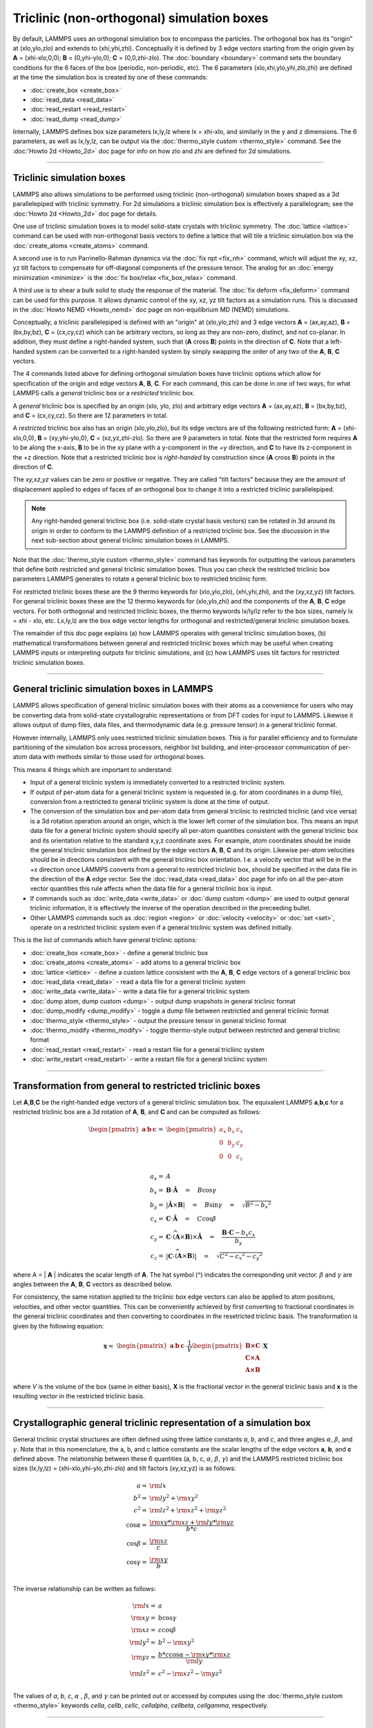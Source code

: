 Triclinic (non-orthogonal) simulation boxes
===========================================

By default, LAMMPS uses an orthogonal simulation box to encompass the
particles.  The orthogonal box has its "origin" at (xlo,ylo,zlo) and
extends to (xhi,yhi,zhi).  Conceptually it is defined by 3 edge
vectors starting from the origin given by **A** = (xhi-xlo,0,0); **B**
= (0,yhi-ylo,0); **C** = (0,0,zhi-zlo).  The :doc:`boundary
<boundary>` command sets the boundary conditions for the 6 faces of
the box (periodic, non-periodic, etc).  The 6 parameters
(xlo,xhi,ylo,yhi,zlo,zhi) are defined at the time the simulation box
is created by one of these commands:

* :doc:`create_box <create_box>`
* :doc:`read_data <read_data>`
* :doc:`read_restart <read_restart>`
* :doc:`read_dump <read_dump>`

Internally, LAMMPS defines box size parameters lx,ly,lz where lx =
xhi-xlo, and similarly in the y and z dimensions.  The 6 parameters,
as well as lx,ly,lz, can be output via the :doc:`thermo_style custom
<thermo_style>` command.  See the :doc:'Howto 2d <Howto_2d>` doc page
for info on how zlo and zhi are defined for 2d simulations.

----------

Triclinic simulation boxes
""""""""""""""""""""""""""

LAMMPS also allows simulations to be performed using triclinic
(non-orthogonal) simulation boxes shaped as a 3d parallelepiped with
triclinic symmetry.  For 2d simulations a triclinic simulation box is
effectively a parallelogram; see the :doc:'Howto 2d <Howto_2d>` doc
page for details.

One use of triclinic simulation boxes is to model solid-state crystals
with triclinic symmetry.  The :doc:`lattice <lattice>` command can be
used with non-orthogonal basis vectors to define a lattice that will
tile a triclinic simulation box via the :doc:`create_atoms
<create_atoms>` command.

A second use is to run Parrinello-Rahman dynamics via the :doc:`fix
npt <fix_nh>` command, which will adjust the xy, xz, yz tilt factors
to compensate for off-diagonal components of the pressure tensor.  The
analog for an :doc:`energy minimization <minimize>` is the :doc:`fix
box/relax <fix_box_relax>` command.

A third use is to shear a bulk solid to study the response of the
material.  The :doc:`fix deform <fix_deform>` command can be used for
this purpose.  It allows dynamic control of the xy, xz, yz tilt
factors as a simulation runs.  This is discussed in the :doc:`Howto
NEMD <Howto_nemd>` doc page on non-equilibrium MD (NEMD) simulations.

Conceptually, a triclinic parallelepiped is defined with an "origin"
at (xlo,ylo,zhi) and 3 edge vectors **A** = (ax,ay,az), **B** =
(bx,by,bz), **C** = (cx,cy,cz) which can be arbitrary vectors, so long
as they are non-zero, distinct, and not co-planar.  In addition, they
must define a right-handed system, such that (**A** cross **B**)
points in the direction of **C**.  Note that a left-handed system can
be converted to a right-handed system by simply swapping the order of
any two of the **A**, **B**, **C** vectors.

The 4 commands listed above for defining orthogonal simulation boxes
have triclinic options which allow for specification of the origin and
edge vectors **A**, **B**, **C**.  For each command, this can be done
in one of two ways, for what LAMMPS calls a *general* triclinic box or
a *restricted* triclinic box.

A *general* triclinic box is specified by an origin (xlo, ylo, zlo)
and arbitrary edge vectors **A** = (ax,ay,az), **B** = (bx,by,bz), and
**C** = (cx,cy,cz).  So there are 12 parameters in total.

A *restricted* triclinic box also has an origin (xlo,ylo,zlo), but its
edge vectors are of the following restricted form: **A** =
(xhi-xlo,0,0), **B** = (xy,yhi-ylo,0), **C** = (xz,yz,zhi-zlo).  So
there are 9 parameters in total.  Note that the restricted form
requires **A** to be along the x-axis, **B** to be in the xy plane
with a y-component in the +y direction, and **C** to have its
z-component in the +z direction.  Note that a restricted triclinic box
is *right-handed* by construction since (**A** cross **B**) points in
the direction of **C**.

The *xy,xz,yz* values can be zero or positive or negative.  They are
called "tilt factors" because they are the amount of displacement
applied to edges of faces of an orthogonal box to change it into a
restricted triclinic parallelepiped.

.. note::

   Any right-handed general triclinic box (i.e. solid-state crystal
   basis vectors) can be rotated in 3d around its origin in order to
   conform to the LAMMPS definition of a restricted triclinic box.
   See the discussion in the next sub-section about general triclinic
   simulation boxes in LAMMPS.
  
Note that the :doc:`thermo_style custom <thermo_style>` command has
keywords for outputting the various parameters that define both
restricted and general triclinic simulation boxes.  Thus you can check
the restricted triclinic box parameters LAMMPS generates to rotate a
general triclinic box to restricted triclinic form.

For restricted triclinic boxes these are the 9 thermo keywords for
(xlo,ylo,zlo), (xhi,yhi,zhi), and the (xy,xz,yz) tilt factors.  For
general triclinic boxes these are the 12 thermo keywords for
(xlo,ylo,zhi) and the components of the **A**, **B**, **C** edge
vectors.  For both orthogonal and restricted triclinic boxes, the
thermo keywords lx/ly/lz refer to the box sizes, namely lx = xhi -
xlo, etc.  Lx,ly,lz are the box edge vector lengths for orthogonal and
restricted/general triclinic simulation boxes.

The remainder of this doc page explains (a) how LAMMPS operates with
general triclinic simulation boxes, (b) mathematical transformations
between general and restricted triclinic boxes which may be useful
when creating LAMMPS inputs or interpreting outputs for triclinic
simulations, and (c) how LAMMPS uses tilt factors for restricted
triclinic simulation boxes.

----------

General triclinic simulation boxes in LAMMPS
""""""""""""""""""""""""""""""""""""""""""""

LAMMPS allows specification of general triclinic simulation boxes with
their atoms as a convenience for users who may be converting data from
solid-state crystallograhic representations or from DFT codes for
input to LAMMPS.  Likewise it allows output of dump files, data files,
and thermodynamic data (e.g. pressure tensor) in a general triclinic
format.

However internally, LAMMPS only uses restricted triclinic simulation
boxes.  This is for parallel efficiency and to formulate partitioning
of the simulation box across processors, neighbor list building, and
inter-processor communication of per-atom data with methods similar to
those used for orthogonal boxes.

This means 4 things which are important to understand:

* Input of a general triclinic system is immediately converted to a
  restricted triclinic system.
* If output of per-atom data for a general triclinic system is
  requested (e.g. for atom coordinates in a dump file),
  conversion from a restricted to general triclinic system is done at
  the time of output.
* The conversion of the simulation box and per-atom data from general
  triclinic to restricted triclinic (and vice versa) is a 3d rotation
  operation around an origin, which is the lower left corner of the
  simulation box.  This means an input data file for a general
  triclinic system should specify all per-atom quantities consistent
  with the general triclinic box and its orientation relative to the
  standard x,y,z coordinate axes.  For example, atom coordinates
  should be inside the general triclinic simulation box defined by the
  edge vectors **A**, **B**, **C** and its origin.  Likewise per-atom
  velocities should be in directions consistent with the general
  triclinic box orientation.  I.e. a velocity vector that will be in
  the +x direction once LAMMPS converts from a general to restricted
  triclinic box, should be specified in the data file in the direction
  of the **A** edge vector.  See the :doc:`read_data <read_data>` doc
  page for info on all the per-atom vector quantities this rule
  affects when the data file for a general triclinic box is input.
* If commands such as :doc:`write_data <write_data>` or :doc:`dump
  custom <dump>` are used to output general triclinic information, it
  is effectively the inverse of the operation described in the
  preceeding bullet.
* Other LAMMPS commands such as :doc:`region <region>` or
  :doc:`velocity <velocity>` or :doc:`set <set>`, operate on a
  restricted triclinic system even if a general triclinic system was
  defined initially.

This is the list of commands which have general triclinic options:

* :doc:`create_box <create_box>` - define a general triclinic box
* :doc:`create_atoms <create_atoms>` - add atoms to a general triclinic box
* :doc:`lattice <lattice>` - define a custom lattice consistent with the **A**, **B**, **C** edge vectors of a general triclinic box
* :doc:`read_data <read_data>` - read a data file for a general triclinic system
* :doc:`write_data <write_data>` - write a data file for a general triclinic system
* :doc:`dump atom, dump custom <dump>` - output dump snapshots in general triclinic format
* :doc:`dump_modify <dump_modify>` - toggle a dump file between restrictied and general triclinic format
* :doc:`thermo_style <thermo_style>` - output the pressure tensor in
  general triclinic format
* :doc:`thermo_modify <thermo_modify>` - toggle thermo-style output
  between restricted and general triclinic format
* :doc:`read_restart <read_restart>` - read a restart file for a general tricliinc system
* :doc:`write_restart <read_restart>` - write a restart file for a general tricliinc system

----------

Transformation from general to restricted triclinic boxes
"""""""""""""""""""""""""""""""""""""""""""""""""""""""""

Let **A**,\ **B**,\ **C** be the right-handed edge vectors of a
general triclinic simulation box.  The equivalent LAMMPS **a**,\
**b**,\ **c** for a restricted triclinic box are a 3d rotation of
**A**, **B**, and **C** and can be computed as follows:

.. math::

  \begin{pmatrix} \mathbf{a}  & \mathbf{b}  & \mathbf{c} \end{pmatrix} = &
  \begin{pmatrix}
    a_x & b_x & c_x \\
    0   & b_y & c_y \\
    0   & 0   & c_z \\
  \end{pmatrix} \\
  a_x = & A \\
  b_x = & \mathbf{B} \cdot \mathbf{\hat{A}} \quad = \quad B \cos{\gamma} \\
  b_y = & |\mathbf{\hat{A}} \times \mathbf{B}| \quad = \quad B \sin{\gamma} \quad =  \quad  \sqrt{B^2 - {b_x}^2} \\
  c_x = & \mathbf{C} \cdot \mathbf{\hat{A}} \quad = \quad C \cos{\beta} \\
  c_y = & \mathbf{C} \cdot \widehat{(\mathbf{A} \times \mathbf{B})} \times \mathbf{\hat{A}} \quad = \quad \frac{\mathbf{B} \cdot \mathbf{C} - b_x c_x}{b_y} \\
  c_z = & |\mathbf{C} \cdot \widehat{(\mathbf{A} \times \mathbf{B})}|\quad = \quad \sqrt{C^2 - {c_x}^2 - {c_y}^2}

where A = \| **A** \| indicates the scalar length of **A**\ . The hat
symbol (\^) indicates the corresponding unit vector. :math:`\beta` and
:math:`\gamma` are angles between the **A**, **B**, **C** vectors
as described below.

For consistency, the same rotation applied to the triclinic box edge
vectors can also be applied to atom positions, velocities, and other
vector quantities.  This can be conveniently achieved by first
converting to fractional coordinates in the general triclinic
coordinates and then converting to coordinates in the resetricted
triclinic basis.  The transformation is given by the following
equation:

.. math::

  \mathbf{x} = & \begin{pmatrix} \mathbf{a}  & \mathbf{b}  & \mathbf{c} \end{pmatrix} \cdot \frac{1}{V}
    \begin{pmatrix}
      \mathbf{B \times C}  \\
      \mathbf{C \times A}  \\
      \mathbf{A \times B}
    \end{pmatrix} \cdot \mathbf{X}

where *V* is the volume of the box (same in either basis), **X** is
the fractional vector in the general triclinic basis and **x** is the
resulting vector in the restricted triclinic basis.

----------

Crystallographic general triclinic representation of a simulation box
"""""""""""""""""""""""""""""""""""""""""""""""""""""""""""""""""""""

General triclinic crystal structures are often defined using three
lattice constants *a*, *b*, and *c*, and three angles :math:`\alpha`,
:math:`\beta`, and :math:`\gamma`. Note that in this nomenclature, the
a, b, and c lattice constants are the scalar lengths of the edge
vectors **a**, **b**, and **c** defined above.  The relationship
between these 6 quantities (a, b, c, :math:`\alpha`, :math:`\beta`,
:math:`\gamma`) and the LAMMPS restricted triclinic box sizes
(lx,ly,lz) = (xhi-xlo,yhi-ylo,zhi-zlo) and tilt factors (xy,xz,yz) is
as follows:

.. math::

  a   = & {\rm lx} \\
  b^2 = &  {\rm ly}^2 +  {\rm xy}^2 \\
  c^2 = &  {\rm lz}^2 +  {\rm xz}^2 +  {\rm yz}^2 \\
  \cos{\alpha} = & \frac{{\rm xy}*{\rm xz} + {\rm ly}*{\rm yz}}{b*c} \\
  \cos{\beta}  = & \frac{\rm xz}{c} \\
  \cos{\gamma} = & \frac{\rm xy}{b} \\

The inverse relationship can be written as follows:

.. math::

  {\rm lx}   = & a \\
  {\rm xy}   = & b \cos{\gamma}  \\
  {\rm xz}   = & c \cos{\beta}\\
  {\rm ly}^2 = & b^2 - {\rm xy}^2 \\
  {\rm yz}   = & \frac{b*c \cos{\alpha} - {\rm xy}*{\rm xz}}{\rm ly} \\
  {\rm lz}^2 = & c^2 - {\rm xz}^2 - {\rm yz}^2 \\

The values of *a*, *b*, *c*, :math:`\alpha` , :math:`\beta`, and
:math:`\gamma` can be printed out or accessed by computes using the
:doc:`thermo_style custom <thermo_style>` keywords *cella*, *cellb*,
*cellc*, *cellalpha*, *cellbeta*, *cellgamma*, respectively.

----------

Output of restricted and general triclinic boxes in a dump file
"""""""""""""""""""""""""""""""""""""""""""""""""""""""""""""""

As discussed on the :doc:`dump <dump>` command doc page, when the BOX
BOUNDS for a snapshot is written to a dump file for a resticted
triclinic box, an orthogonal bounding box which encloses the triclinic
simulation box is output, along with the 3 tilt factors (xy, xz, yz)
of the restricted triclinic box, formatted as follows:

.. parsed-literal::

   ITEM: BOX BOUNDS xy xz yz
   xlo_bound xhi_bound xy
   ylo_bound yhi_bound xz
   zlo_bound zhi_bound yz

This bounding box is convenient for many visualization programs and is
calculated from the 9 restricted triclinic box parameters
(xlo,xhi,ylo,yhi,zlo,zhi,xy,xz,yz) as follows:

.. parsed-literal::

   xlo_bound = xlo + MIN(0.0,xy,xz,xy+xz)
   xhi_bound = xhi + MAX(0.0,xy,xz,xy+xz)
   ylo_bound = ylo + MIN(0.0,yz)
   yhi_bound = yhi + MAX(0.0,yz)
   zlo_bound = zlo
   zhi_bound = zhi

These formulas can be inverted if you need to convert the bounding box
back into the restricted triclinic box parameters, e.g. xlo =
xlo_bound - MIN(0.0,xy,xz,xy+xz).

----------

Periodicity and tilt factors for triclinic simulation boxes
"""""""""""""""""""""""""""""""""""""""""""""""""""""""""""

There is no requirement that a triclinic box be periodic in any
dimension, though it typically should be in y or z if you wish to
enforce a shift in coordinates due to periodic boundary conditions
across the y or z boundaries.  See the doc page for the :doc:`boundary
<boundary>` command for an explanation of shifted coordinates for
restricted triclinic boxes which are periodic.

Some commands that work with triclinic boxes, e.g. the :doc:`fix
deform <fix_deform>` and :doc:`fix npt <fix_nh>` commands, require
periodicity or non-shrink-wrap boundary conditions in specific
dimensions.  See the command doc pages for details.

A restricted triclinic box can be defined with all 3 tilt factors =
0.0, so that it is initially orthogonal.  This is necessary if the box
will become non-orthogonal, e.g. due to use of the :doc:`fix npt
<fix_nh>` or :doc:`fix deform <fix_deform>` commands.  Alternatively,
you can use the :doc:`change_box <change_box>` command to convert a
simulation box from orthogonal to restricted triclinic and vice versa.

Highly tilted restricted triclinic simulation boxes can be
computationally inefficient.  This is due to the large volume of
communication needed to acquire ghost atoms around a processor's
irregular-shaped subdomain.  For extreme values of tilt, LAMMPS may
also lose atoms and generate an error.

LAMMPS will issue a warning if you define a restricted triclinic box
with a tilt factor which skews the box more than half the distance of
the parallel box length, which is the first dimension in the tilt
factor (x for xz).

For example, if xlo = 2 and xhi = 12, then the x box length is 10 and
the xy tilt factor should be between -5 and 5 to avoid the warning.
Similarly, both xz and yz should be between -(xhi-xlo)/2 and
+(yhi-ylo)/2.  Note that these are not limitations, since if the
maximum tilt factor is 5 (as in this example), then simulations boxes
and atom configurations with tilt = ..., -15, -5, 5, 15, 25, ... are
all geometrically equivalent.

If the box tilt exceeds this limit during a dynamics run (e.g. due to
the :doc:`fix deform <fix_deform>` command), then by default the box
is "flipped" to an equivalent shape with a tilt factor within the
warning bounds, and the run continues.  See the :doc:`fix deform
<fix_deform>` page for further details.  Box flips that would normally
occur using the :doc:`fix deform <fix_deform>` or :doc:`fix npt
<fix_nh>` commands can be suppressed using the *flip no* option with
either of the commands.

One exception to box flipping is if the first dimension in the tilt
factor (x for xy) is non-periodic.  In that case, the limits on the
tilt factor are not enforced, since flipping the box in that dimension
would not change the atom positions due to non-periodicity.  In this
mode, if the system tilts to large angles, the simulation will simply
become inefficient, due to the highly skewed simulation box.
